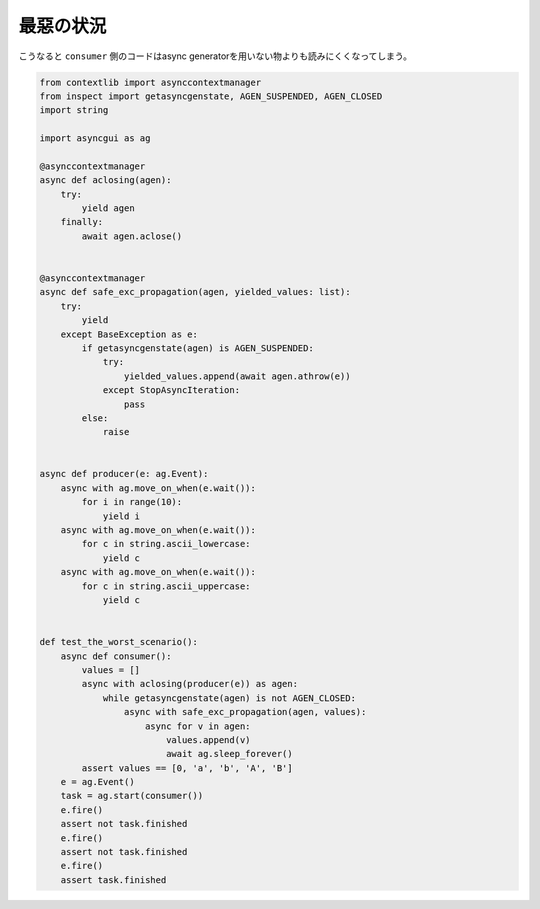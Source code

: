 最惡の状況
=============

こうなると ``consumer`` 側のコードはasync generatorを用いない物よりも読みにくくなってしまう。

.. code-block::

    from contextlib import asynccontextmanager
    from inspect import getasyncgenstate, AGEN_SUSPENDED, AGEN_CLOSED
    import string

    import asyncgui as ag

    @asynccontextmanager
    async def aclosing(agen):
        try:
            yield agen
        finally:
            await agen.aclose()


    @asynccontextmanager
    async def safe_exc_propagation(agen, yielded_values: list):
        try:
            yield
        except BaseException as e:
            if getasyncgenstate(agen) is AGEN_SUSPENDED:
                try:
                    yielded_values.append(await agen.athrow(e))
                except StopAsyncIteration:
                    pass
            else:
                raise


    async def producer(e: ag.Event):
        async with ag.move_on_when(e.wait()):
            for i in range(10):
                yield i
        async with ag.move_on_when(e.wait()):
            for c in string.ascii_lowercase:
                yield c
        async with ag.move_on_when(e.wait()):
            for c in string.ascii_uppercase:
                yield c


    def test_the_worst_scenario():
        async def consumer():
            values = []
            async with aclosing(producer(e)) as agen:
                while getasyncgenstate(agen) is not AGEN_CLOSED:
                    async with safe_exc_propagation(agen, values):
                        async for v in agen:
                            values.append(v)
                            await ag.sleep_forever()
            assert values == [0, 'a', 'b', 'A', 'B']
        e = ag.Event()
        task = ag.start(consumer())
        e.fire()
        assert not task.finished
        e.fire()
        assert not task.finished
        e.fire()
        assert task.finished
